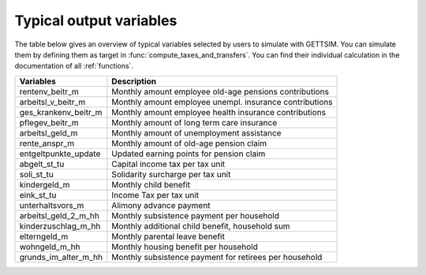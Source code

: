 Typical output variables
========================

The table below gives an overview of typical variables selected by users to simulate
with GETTSIM. You can simulate them by defining them as target in
:func:`compute_taxes_and_transfers`. You can find their individual calculation in the
documentation of all :ref:`functions`.


+-------------------------+-----------------------------------------------------------+
| Variables               | Description                                               |
+=========================+===========================================================+
| rentenv_beitr_m         | Monthly amount employee old-age pensions contributions    |
+-------------------------+-----------------------------------------------------------+
| arbeitsl_v_beitr_m      | Monthly amount employee unempl. insurance contributions   |
+-------------------------+-----------------------------------------------------------+
| ges_krankenv_beitr_m    | Monthly amount employee health insurance contributions    |
+-------------------------+-----------------------------------------------------------+
| pflegev_beitr_m         | Monthly amount of long term care insurance                |
+-------------------------+-----------------------------------------------------------+
| arbeitsl_geld_m         | Monthly amount of unemployment assistance                 |
+-------------------------+-----------------------------------------------------------+
| rente_anspr_m           | Monthly amount of old-age pension claim                   |
+-------------------------+-----------------------------------------------------------+
| entgeltpunkte_update    | Updated earning points for pension claim                  |
+-------------------------+-----------------------------------------------------------+
| abgelt_st_tu            | Capital income tax per tax unit                           |
+-------------------------+-----------------------------------------------------------+
| soli_st_tu              | Solidarity surcharge per tax unit                         |
+-------------------------+-----------------------------------------------------------+
| kindergeld_m            | Monthly child benefit                                     |
+-------------------------+-----------------------------------------------------------+
| eink_st_tu              | Income Tax per tax unit                                   |
+-------------------------+-----------------------------------------------------------+
| unterhaltsvors_m        | Alimony advance payment                                   |
+-------------------------+-----------------------------------------------------------+
| arbeitsl_geld_2_m_hh    | Monthly subsistence payment per household                 |
+-------------------------+-----------------------------------------------------------+
| kinderzuschlag_m_hh     | Monthly additional child benefit, household sum           |
+-------------------------+-----------------------------------------------------------+
| elterngeld_m            | Monthly parental leave benefit                            |
+-------------------------+-----------------------------------------------------------+
| wohngeld_m_hh           | Monthly housing benefit per household                     |
+-------------------------+-----------------------------------------------------------+
| grunds_im_alter_m_hh    | Monthly subsistence payment for retirees per household    |
+-------------------------+-----------------------------------------------------------+
